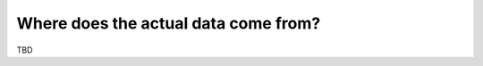 Where does the actual data come from?
=====================================

TBD

.. Equistore manages the metadata, where does the data come from. How does
.. equistore deal with it and how to register new data origins in the python
.. wrapper

.. (Python automagically transforms data to numpy.ndarray or a torch.tensor)
.. Equistore has no idea about the data itself (only knows the pointer to data
.. and operations you can perform on it - create, destroy move and reshape data)
